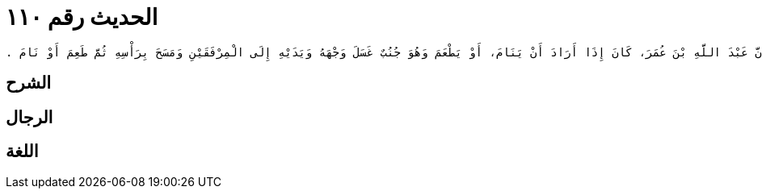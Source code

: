 
= الحديث رقم ١١٠

[quote.hadith]
----
وَحَدَّثَنِي عَنْ مَالِكٍ، عَنْ نَافِعٍ، أَنَّ عَبْدَ اللَّهِ بْنَ عُمَرَ، كَانَ إِذَا أَرَادَ أَنْ يَنَامَ، أَوْ يَطْعَمَ وَهُوَ جُنُبٌ غَسَلَ وَجْهَهُ وَيَدَيْهِ إِلَى الْمِرْفَقَيْنِ وَمَسَحَ بِرَأْسِهِ ثُمَّ طَعِمَ أَوْ نَامَ ‏.‏
----

== الشرح

== الرجال

== اللغة
    